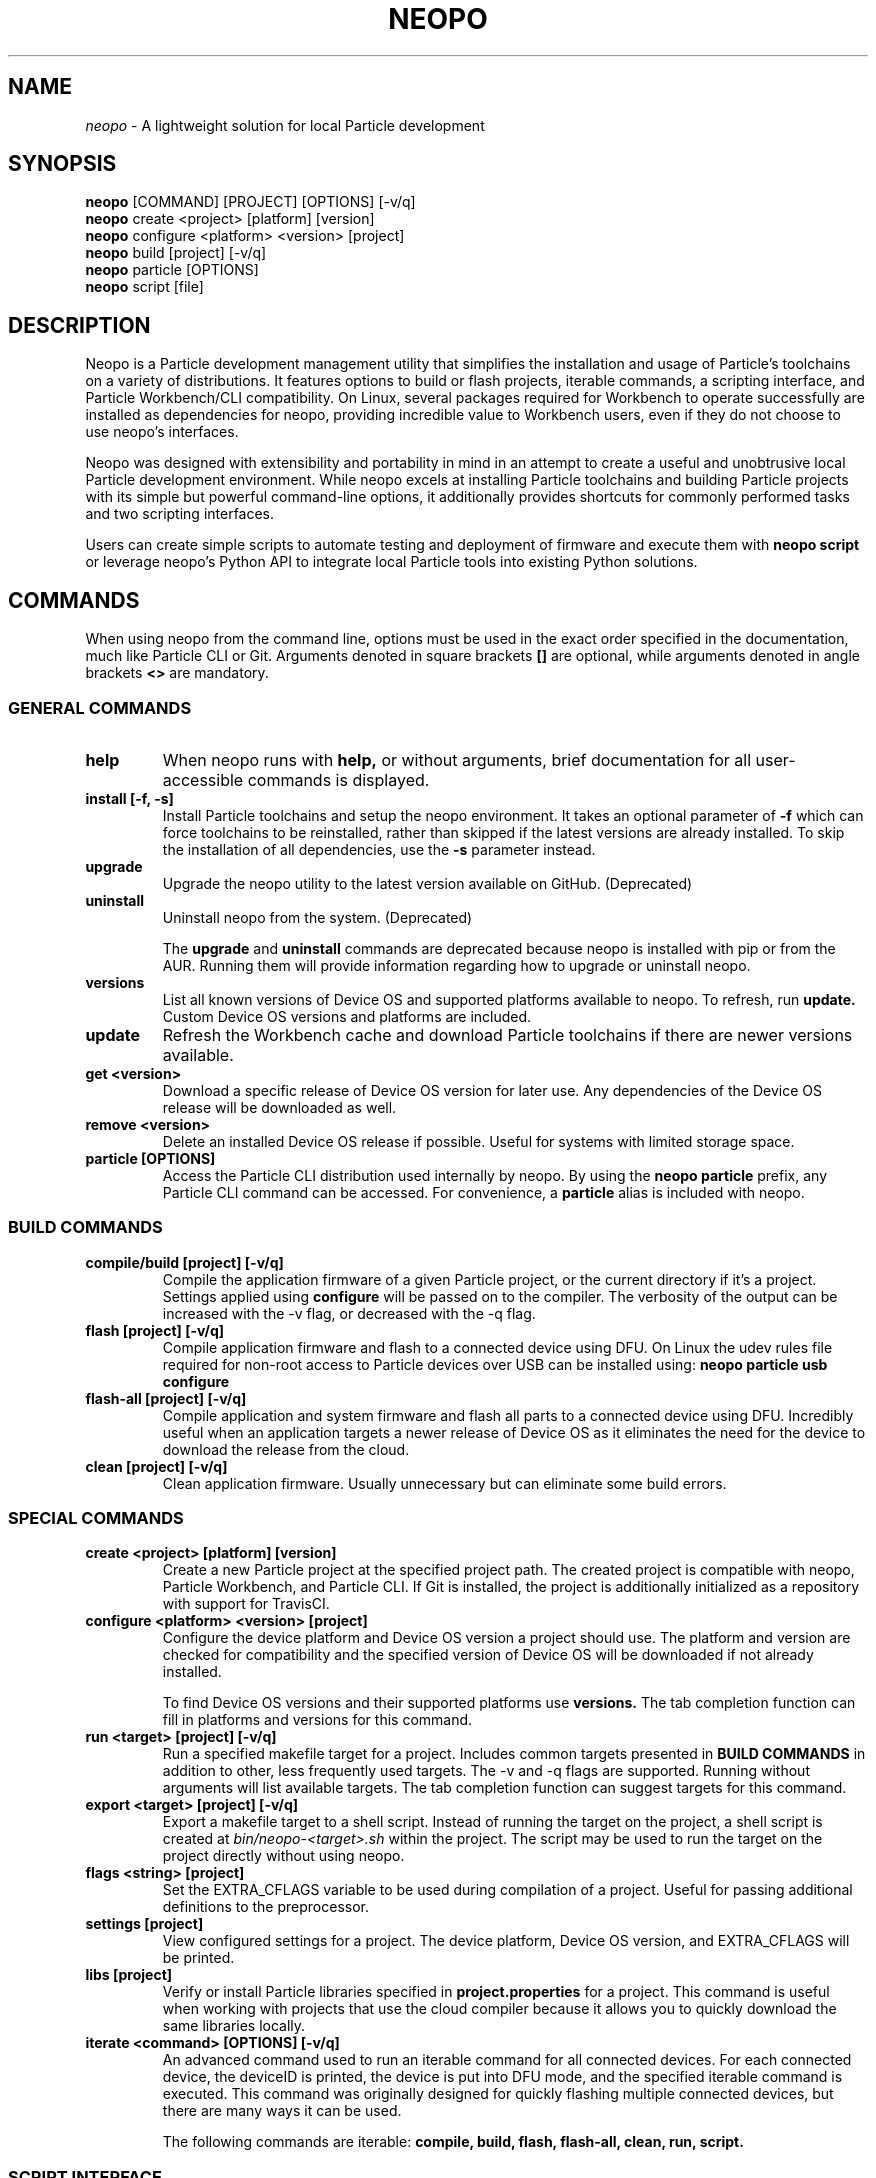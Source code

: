 .TH NEOPO 1 "April 2021" "neopo" "neopo Manual"

.SH NAME
.I neopo
\- A lightweight solution for local Particle development

.SH SYNOPSIS
.B neopo
[COMMAND] [PROJECT] [OPTIONS] [-v/q]
.br
.B neopo
create <project> [platform] [version]
.br
.B neopo
configure <platform> <version> [project]
.br
.B neopo
build [project] [-v/q]
.br
.B neopo
particle [OPTIONS]
.br
.B neopo
script [file]

.SH DESCRIPTION
.P
Neopo is a Particle development management utility that simplifies the installation and usage of Particle's toolchains on a variety of distributions. It features options to build or flash projects, iterable commands, a scripting interface, and Particle Workbench/CLI compatibility. On Linux, several packages required for Workbench to operate successfully are installed as dependencies for neopo, providing incredible value to Workbench users, even if they do not choose to use neopo's interfaces.

Neopo was designed with extensibility and portability in mind in an attempt to create a useful and unobtrusive local Particle development environment. While neopo excels at installing Particle toolchains and building Particle projects with its simple but powerful command-line options, it additionally provides shortcuts for commonly performed tasks and two scripting interfaces.

Users can create simple scripts to automate testing and deployment of firmware and execute them with
.B neopo script
or leverage neopo's Python API to integrate local Particle tools into existing Python solutions.

.SH COMMANDS

When using neopo from the command line, options must be used in the exact order specified in the documentation, much like Particle CLI or Git. Arguments denoted in square brackets
.B []
are optional, while arguments denoted in angle brackets
.B <>
are mandatory.

.SS GENERAL COMMANDS

.TP
.B help
When neopo runs with
.B help,
or without arguments, brief documentation for all user-accessible commands is displayed.

.TP
.B install [-f, -s]
Install Particle toolchains and setup the neopo environment. It takes an optional parameter of
.B -f
which can force toolchains to be reinstalled, rather than skipped if the latest versions are already installed. To skip the installation of all dependencies, use the
.B -s
parameter instead.

.TP
.B upgrade
Upgrade the neopo utility to the latest version available on GitHub. (Deprecated)

.TP
.B uninstall
Uninstall neopo from the system. (Deprecated)

The
.B upgrade
and
.B uninstall
commands are deprecated because neopo is installed with pip or from the AUR. Running them will provide information regarding how to upgrade or uninstall neopo.

.TP
.B versions
List all known versions of Device OS and supported platforms available to neopo. To refresh, run
.B update.
Custom Device OS versions and platforms are included.

.TP
.B update
Refresh the Workbench cache and download Particle toolchains if there are newer versions available.

.TP
.B get <version>
Download a specific release of Device OS version for later use. Any dependencies of the Device OS release will be downloaded as well.

.TP
.B remove <version>
Delete an installed Device OS release if possible. Useful for systems with limited storage space.

.TP
.B particle [OPTIONS]
Access the Particle CLI distribution used internally by neopo. By using the
.B neopo particle
prefix, any Particle CLI command can be accessed. For convenience, a
.B particle
alias is included with neopo.

.SS BUILD COMMANDS

.TP
.B compile/build [project] [-v/q]
Compile the application firmware of a given Particle project, or the current directory if it's a project. Settings applied using
.B configure
will be passed on to the compiler. The verbosity of the output can be increased with the -v flag, or decreased with the -q flag.

.TP
.B flash [project] [-v/q]
Compile application firmware and flash to a connected device using DFU. On Linux the udev rules file required for non-root access to Particle devices over USB can be installed using:
.B neopo particle usb configure

.TP
.B flash-all [project] [-v/q]
Compile application and system firmware and flash all parts to a connected device using DFU. Incredibly useful when an application targets a newer release of Device OS as it eliminates the need for the device to download the release from the cloud.

.TP
.B clean [project] [-v/q]
Clean application firmware. Usually unnecessary but can eliminate some build errors.

.SS SPECIAL COMMANDS

.TP
.B create <project> [platform] [version]
Create a new Particle project at the specified project path. The created project is compatible with neopo, Particle Workbench, and Particle CLI. If Git is installed, the project is additionally initialized as a repository with support for TravisCI.

.TP
.B configure <platform> <version> [project]
Configure the device platform and Device OS version a project should use. The platform and version are checked for compatibility and the specified version of Device OS will be downloaded if not already installed.

To find Device OS versions and their supported platforms use
.B versions.
The tab completion function can fill in platforms and versions for this command.

.TP
.B run <target> [project] [-v/q]
Run a specified makefile target for a project. Includes common targets presented in
.B BUILD COMMANDS
in addition to other, less frequently used targets. The -v and -q flags are supported. Running without arguments will list available targets. The tab completion function can suggest targets for this command.

.TP
.B export <target> [project] [-v/q]
Export a makefile target to a shell script. Instead of running the target on the project, a shell script is created at
.I bin/neopo-<target>.sh
within the project. The script may be used to run the target on the project directly without using neopo.

.TP
.B flags <string> [project]
Set the EXTRA_CFLAGS variable to be used during compilation of a project. Useful for passing additional definitions to the preprocessor.

.TP
.B settings [project]
View configured settings for a project. The device platform, Device OS version, and EXTRA_CFLAGS will be printed.

.TP
.B libs [project]
Verify or install Particle libraries specified in
.B project.properties
for a project. This command is useful when working with projects that use the cloud compiler because it allows you to quickly download the same libraries locally.

.TP
.B iterate <command> [OPTIONS] [-v/q]
An advanced command used to run an iterable command for all connected devices. For each connected device, the deviceID is printed, the device is put into DFU mode, and the specified iterable command is executed. This command was originally designed for quickly flashing multiple connected devices, but there are many ways it can be used.

The following commands are iterable:
.B compile,
.B build,
.B flash,
.B flash-all,
.B clean,
.B run,
.B script.

.SS SCRIPT INTERFACE

One of the powerful features of neopo is the scripting interface. Neopo scripts are a list of commands to run sequentially, with each command placed on its own line. Empty lines and lines starting with
.B #
are skipped. Any neopo command can be used in a neopo script,
.B even Particle commands.
For sophisticated scripts the Python module should be used instead.

.TP
.B script [file]
Execute a script with neopo. If a filename is not provided, neopo will accept a script piped in from standard input.

$ neopo script myFile
.br
$ cat myFile | neopo script

.P

To relay information to the user, the
.B print
command can be used, and to wait for user interaction or acknowledgement, the
.B wait
command can be used. 

.TP
Here is an example neopo script:

# Configure the current project
.br
configure argon 1.5.2

# Prompt the user to plug in a device
.br
print "Please plug in your device."
.br
wait

# Flash firmware to the device
.br
flash

# Prompt the user to wait for the device to connect
.br
print "Please wait for your device to connect to the cloud."
.br
wait

# Subscribe to incoming messages
.br
particle subscribe

.SS PYTHON INTERFACE

Neopo is distributed as a Python module. After installation, not only will neopo be available as a command-line program, but it will additionally be accessible within Python. Users are encouraged to experiment with neopo in Python scripts or the REPL.

.TP
Here is the script example implemented in Python:

import neopo
.br
neopo.configure("argon", "1.5.2", "myProject")
.br
print("Please plug in your device.")
.br
neopo.script_wait()
.br
neopo.flash("myProject")

print("Please wait for your device to connect to the cloud.")
.br
neopo.script_wait()
.br
neopo.particle("subscribe")

.TP
To directly use Particle CLI within Python, one can explicitly import the particle() function:

from neopo import particle
.br
particle("help")
.br
particle("serial monitor")

device = "myFooMachine"
.br
function = "myBarFunction"
.br
particle(["call", device, function])

.SH CONFIGURATION
.P
Currently there are two environment variables that may be exported or passed to neopo to alter its configuration. More environment variables may be added as neopo becomes more extensible.

.TP
.B NEOPO_LOCAL
When set, neopo will use 
.I ~/.local/share/neopo
for neopo resources, Particle CLI, and toolchains, rather than
.I ~/.particle
and
.I ~/.neopo

$ export NEOPO_LOCAL=1
.br
$ neopo install
.br
$ neopo particle

.TP
.B NEOPO_PATH
When set, neopo will use a specific path for its dependencies, rather than
.I ~/.local/share/neopo

$ NEOPO_PATH="build/neopo" neopo install

.SH AUTHOR
.P
Nathan Robinson <nrobinson2000@me.com>

.SH COPYRIGHT
.P
Copyright (c) 2021 - Nathan Robinson. MIT License: All rights reserved.

.SH REPORTING BUGS
.P
nrobinson2000/neopo on GitHub: <https://github.com/nrobinson2000/neopo>

.SH SEE ALSO
Online Documentation: <https://neopo.xyz/docs/full-docs>
.br
Particle Developer Forum: <https://community.particle.io>
.br
Workbench Documentation: <https://docs.particle.io/workbench>
.br
Particle CLI Documentation: <https://docs.particle.io/reference/developer-tools/cli>

.SH NOTES

On Manjaro or Arch, neopo is installed as an Arch package from the AUR or built directly with makepkg. Depending on how it is installed, there are several additional steps required to complete the install of neopo. These steps are contained in a script located at /usr/share/neopo/scripts/POSTINSTALL. For convenience, this script can be executed using:
.B neopo setup

On x86_64, this consists of installing the ncurses package from the AUR to support use of the Particle Debugger in Workbench. On aarch64, this consists of replacing the armv7l Nodejs distribution with an aarch64 Nodejs distribution.

Using neopo on armv7l and aarch64 is incredibly feasible. On average, builds run only a few times slower than on Linux x86_64 systems, which is still much faster than using Particle Workbench on Windows. Hopefully Particle will differentiate between armv7l and aarch64 in future releases so that using Particle on aarch64 will become more accessible.

Using Particle Workbench on aarch64 is possible through the use of neopo. After installing
.I visual-studio-code-bin
from the AUR, the Workbench extensions can be installed and prepared with:
.B neopo setup-workbench